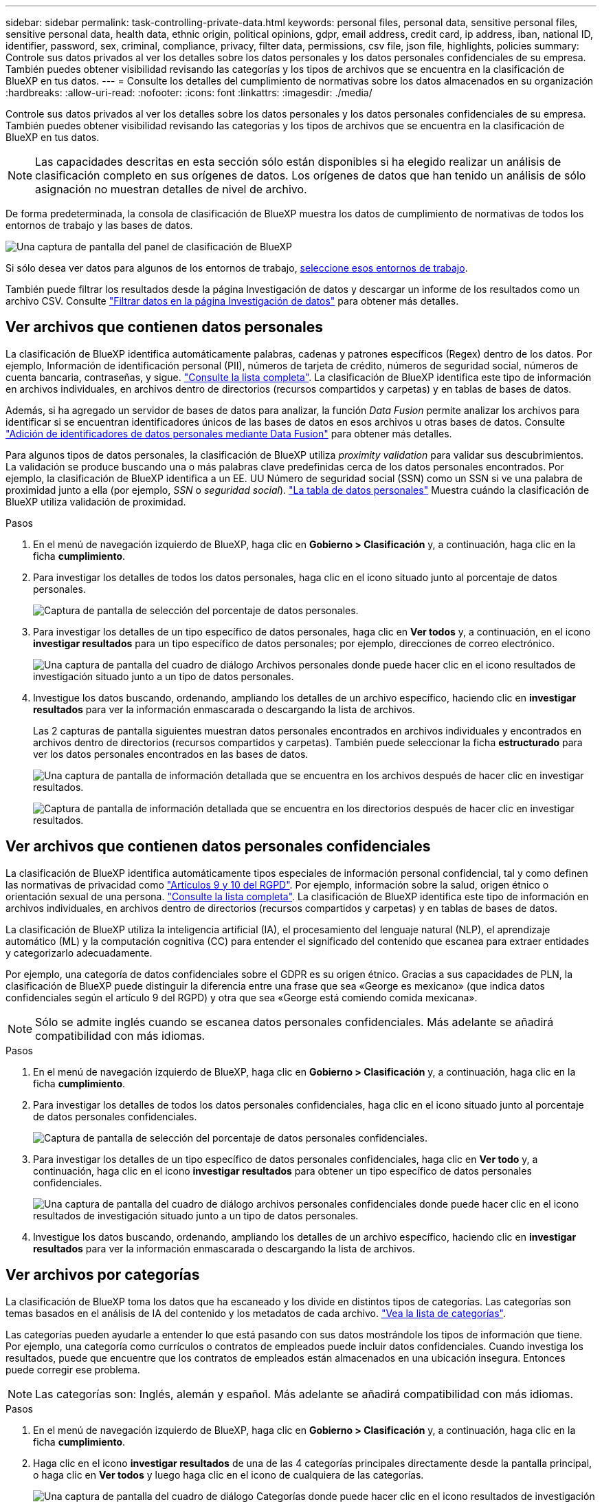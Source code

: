 ---
sidebar: sidebar 
permalink: task-controlling-private-data.html 
keywords: personal files, personal data, sensitive personal files, sensitive personal data, health data, ethnic origin, political opinions, gdpr, email address, credit card, ip address, iban, national ID, identifier, password, sex, criminal, compliance, privacy, filter data, permissions, csv file, json file, highlights, policies 
summary: Controle sus datos privados al ver los detalles sobre los datos personales y los datos personales confidenciales de su empresa. También puedes obtener visibilidad revisando las categorías y los tipos de archivos que se encuentra en la clasificación de BlueXP en tus datos. 
---
= Consulte los detalles del cumplimiento de normativas sobre los datos almacenados en su organización
:hardbreaks:
:allow-uri-read: 
:nofooter: 
:icons: font
:linkattrs: 
:imagesdir: ./media/


[role="lead"]
Controle sus datos privados al ver los detalles sobre los datos personales y los datos personales confidenciales de su empresa. También puedes obtener visibilidad revisando las categorías y los tipos de archivos que se encuentra en la clasificación de BlueXP en tus datos.


NOTE: Las capacidades descritas en esta sección sólo están disponibles si ha elegido realizar un análisis de clasificación completo en sus orígenes de datos. Los orígenes de datos que han tenido un análisis de sólo asignación no muestran detalles de nivel de archivo.

De forma predeterminada, la consola de clasificación de BlueXP muestra los datos de cumplimiento de normativas de todos los entornos de trabajo y las bases de datos.

image:screenshot_compliance_dashboard.png["Una captura de pantalla del panel de clasificación de BlueXP"]

Si sólo desea ver datos para algunos de los entornos de trabajo, <<Ver datos del panel de control para entornos de trabajo específicos,seleccione esos entornos de trabajo>>.

También puede filtrar los resultados desde la página Investigación de datos y descargar un informe de los resultados como un archivo CSV. Consulte link:task-investigate-data.html#filter-data-in-the-data-investigation-page["Filtrar datos en la página Investigación de datos"] para obtener más detalles.



== Ver archivos que contienen datos personales

La clasificación de BlueXP identifica automáticamente palabras, cadenas y patrones específicos (Regex) dentro de los datos. Por ejemplo, Información de identificación personal (PII), números de tarjeta de crédito, números de seguridad social, números de cuenta bancaria, contraseñas, y sigue. link:reference-private-data-categories.html#types-of-personal-data["Consulte la lista completa"^]. La clasificación de BlueXP identifica este tipo de información en archivos individuales, en archivos dentro de directorios (recursos compartidos y carpetas) y en tablas de bases de datos.

Además, si ha agregado un servidor de bases de datos para analizar, la función _Data Fusion_ permite analizar los archivos para identificar si se encuentran identificadores únicos de las bases de datos en esos archivos u otras bases de datos. Consulte link:task-managing-data-fusion.html["Adición de identificadores de datos personales mediante Data Fusion"^] para obtener más detalles.

Para algunos tipos de datos personales, la clasificación de BlueXP utiliza _proximity validation_ para validar sus descubrimientos. La validación se produce buscando una o más palabras clave predefinidas cerca de los datos personales encontrados. Por ejemplo, la clasificación de BlueXP identifica a un EE. UU Número de seguridad social (SSN) como un SSN si ve una palabra de proximidad junto a ella (por ejemplo, _SSN_ o _seguridad social_). link:reference-private-data-categories.html#types-of-personal-data["La tabla de datos personales"^] Muestra cuándo la clasificación de BlueXP utiliza validación de proximidad.

.Pasos
. En el menú de navegación izquierdo de BlueXP, haga clic en *Gobierno > Clasificación* y, a continuación, haga clic en la ficha *cumplimiento*.
. Para investigar los detalles de todos los datos personales, haga clic en el icono situado junto al porcentaje de datos personales.
+
image:screenshot_compliance_personal.gif["Captura de pantalla de selección del porcentaje de datos personales."]

. Para investigar los detalles de un tipo específico de datos personales, haga clic en *Ver todos* y, a continuación, en el icono *investigar resultados* para un tipo específico de datos personales; por ejemplo, direcciones de correo electrónico.
+
image:screenshot_personal_files.gif["Una captura de pantalla del cuadro de diálogo Archivos personales donde puede hacer clic en el icono resultados de investigación situado junto a un tipo de datos personales."]

. Investigue los datos buscando, ordenando, ampliando los detalles de un archivo específico, haciendo clic en *investigar resultados* para ver la información enmascarada o descargando la lista de archivos.
+
Las 2 capturas de pantalla siguientes muestran datos personales encontrados en archivos individuales y encontrados en archivos dentro de directorios (recursos compartidos y carpetas). También puede seleccionar la ficha *estructurado* para ver los datos personales encontrados en las bases de datos.

+
image:screenshot_compliance_investigation_page.png["Una captura de pantalla de información detallada que se encuentra en los archivos después de hacer clic en investigar resultados."]

+
image:screenshot_compliance_investigation_page_directory.png["Captura de pantalla de información detallada que se encuentra en los directorios después de hacer clic en investigar resultados."]





== Ver archivos que contienen datos personales confidenciales

La clasificación de BlueXP identifica automáticamente tipos especiales de información personal confidencial, tal y como definen las normativas de privacidad como https://eur-lex.europa.eu/legal-content/EN/TXT/HTML/?uri=CELEX:32016R0679&from=EN#d1e2051-1-1["Artículos 9 y 10 del RGPD"^]. Por ejemplo, información sobre la salud, origen étnico o orientación sexual de una persona. link:reference-private-data-categories.html#types-of-sensitive-personal-data["Consulte la lista completa"^]. La clasificación de BlueXP identifica este tipo de información en archivos individuales, en archivos dentro de directorios (recursos compartidos y carpetas) y en tablas de bases de datos.

La clasificación de BlueXP utiliza la inteligencia artificial (IA), el procesamiento del lenguaje natural (NLP), el aprendizaje automático (ML) y la computación cognitiva (CC) para entender el significado del contenido que escanea para extraer entidades y categorizarlo adecuadamente.

Por ejemplo, una categoría de datos confidenciales sobre el GDPR es su origen étnico. Gracias a sus capacidades de PLN, la clasificación de BlueXP puede distinguir la diferencia entre una frase que sea «George es mexicano» (que indica datos confidenciales según el artículo 9 del RGPD) y otra que sea «George está comiendo comida mexicana».


NOTE: Sólo se admite inglés cuando se escanea datos personales confidenciales. Más adelante se añadirá compatibilidad con más idiomas.

.Pasos
. En el menú de navegación izquierdo de BlueXP, haga clic en *Gobierno > Clasificación* y, a continuación, haga clic en la ficha *cumplimiento*.
. Para investigar los detalles de todos los datos personales confidenciales, haga clic en el icono situado junto al porcentaje de datos personales confidenciales.
+
image:screenshot_compliance_sensitive_personal.gif["Captura de pantalla de selección del porcentaje de datos personales confidenciales."]

. Para investigar los detalles de un tipo específico de datos personales confidenciales, haga clic en *Ver todo* y, a continuación, haga clic en el icono *investigar resultados* para obtener un tipo específico de datos personales confidenciales.
+
image:screenshot_sensitive_personal_files.gif["Una captura de pantalla del cuadro de diálogo archivos personales confidenciales donde puede hacer clic en el icono resultados de investigación situado junto a un tipo de datos personales."]

. Investigue los datos buscando, ordenando, ampliando los detalles de un archivo específico, haciendo clic en *investigar resultados* para ver la información enmascarada o descargando la lista de archivos.




== Ver archivos por categorías

La clasificación de BlueXP toma los datos que ha escaneado y los divide en distintos tipos de categorías. Las categorías son temas basados en el análisis de IA del contenido y los metadatos de cada archivo. link:reference-private-data-categories.html#types-of-categories["Vea la lista de categorías"^].

Las categorías pueden ayudarle a entender lo que está pasando con sus datos mostrándole los tipos de información que tiene. Por ejemplo, una categoría como currículos o contratos de empleados puede incluir datos confidenciales. Cuando investiga los resultados, puede que encuentre que los contratos de empleados están almacenados en una ubicación insegura. Entonces puede corregir ese problema.


NOTE: Las categorías son: Inglés, alemán y español. Más adelante se añadirá compatibilidad con más idiomas.

.Pasos
. En el menú de navegación izquierdo de BlueXP, haga clic en *Gobierno > Clasificación* y, a continuación, haga clic en la ficha *cumplimiento*.
. Haga clic en el icono *investigar resultados* de una de las 4 categorías principales directamente desde la pantalla principal, o haga clic en *Ver todos* y luego haga clic en el icono de cualquiera de las categorías.
+
image:screenshot_categories.gif["Una captura de pantalla del cuadro de diálogo Categorías donde puede hacer clic en el icono resultados de investigación situado junto a una categoría."]

. Investigue los datos buscando, ordenando, ampliando los detalles de un archivo específico, haciendo clic en *investigar resultados* para ver la información enmascarada o descargando la lista de archivos.




== Ver archivos por tipos de archivo

La clasificación de BlueXP toma los datos que ha escaneado y los desglosa por según el tipo de archivo. La revisión de los tipos de archivo puede ayudarle a controlar los datos confidenciales porque puede encontrar que determinados tipos de archivo no se almacenan correctamente. link:reference-private-data-categories.html#types-of-files["Consulte la lista de tipos de archivo"^].

Por ejemplo, puede almacenar archivos CAD que incluyan información muy confidencial sobre su organización. Si no está seguro, puede tomar el control de los datos confidenciales restringiendo permisos o moviendo los archivos a otra ubicación.

.Pasos
. En el menú de navegación izquierdo de BlueXP, haga clic en *Gobierno > Clasificación* y, a continuación, haga clic en la ficha *cumplimiento*.
. Haga clic en el icono *investigar resultados* de uno de los 4 tipos de archivo principales directamente desde la pantalla principal, o haga clic en *Ver todos* y, a continuación, haga clic en el icono de cualquiera de los tipos de archivo.
+
image:screenshot_file_types.gif["Una captura de pantalla del cuadro de diálogo tipos de archivos, donde puede hacer clic en el icono resultados de investigación situado junto a un tipo de archivo."]

. Investigue los datos buscando, ordenando, ampliando los detalles de un archivo específico, haciendo clic en *investigar resultados* para ver la información enmascarada o descargando la lista de archivos.




== Ver datos del panel de control para entornos de trabajo específicos

Puedes filtrar el contenido de la consola de clasificación de BlueXP para ver los datos de cumplimiento de normativas de todos los entornos de trabajo y bases de datos, o simplemente para entornos de trabajo específicos.

Al filtrar la consola, la clasificación de BlueXP define los datos de cumplimiento y los informes solo a los entornos de trabajo que has seleccionado.

.Pasos
. Haga clic en el menú desplegable filtro, seleccione los entornos de trabajo para los que desea ver datos y haga clic en *Ver*.
+
image:screenshot_cloud_compliance_filter.gif["Una captura de pantalla que muestra cómo filtrar los resultados de la investigación para entornos de trabajo específicos."]


